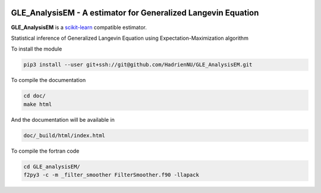 .. -*- mode: rst -*-

.. |Travis|_ |Codecov|_ 

|ReadTheDocs|_ |Black|

.. |Travis| image:: https://travis-ci.org/scikit-learn-contrib/project-template.svg?branch=master
.. _Travis: https://travis-ci.org/scikit-learn-contrib/project-template

.. |Codecov| image:: https://codecov.io/gh/scikit-learn-contrib/project-template/branch/master/graph/badge.svg
.. _Codecov: https://codecov.io/gh/scikit-learn-contrib/project-template

.. |ReadTheDocs| image:: https://readthedocs.org/projects/sklearn-template/badge/?version=latest
.. _ReadTheDocs: https://sklearn-template.readthedocs.io/en/latest/?badge=latest

.. |Black| image:: https://img.shields.io/badge/code%20style-black-000000.svg
    :target: https://github.com/psf/black


GLE_AnalysisEM - A estimator for Generalized Langevin Equation
===============================================================

.. _scikit-learn: https://scikit-learn.org

**GLE_AnalysisEM** is a scikit-learn_ compatible estimator.

Statistical inference of Generalized Langevin Equation using Expectation-Maximization algorithm

To install the module

.. code-block:: sh

	pip3 install --user git+ssh://git@github.com/HadrienNU/GLE_AnalysisEM.git

To compile the documentation

.. code-block:: sh

  cd doc/
  make html

And the documentation will be available in

.. code-block:: sh

  doc/_build/html/index.html

To compile the fortran code

.. code-block:: sh

  cd GLE_analysisEM/
  f2py3 -c -m _filter_smoother FilterSmoother.f90 -llapack
